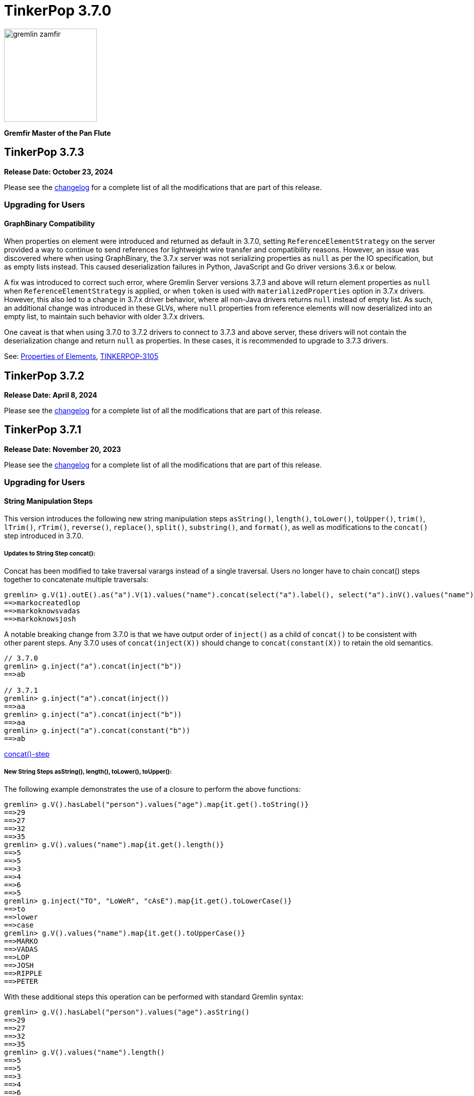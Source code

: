 ////
Licensed to the Apache Software Foundation (ASF) under one or more
contributor license agreements.  See the NOTICE file distributed with
this work for additional information regarding copyright ownership.
The ASF licenses this file to You under the Apache License, Version 2.0
(the "License"); you may not use this file except in compliance with
the License.  You may obtain a copy of the License at

  http://www.apache.org/licenses/LICENSE-2.0

Unless required by applicable law or agreed to in writing, software
distributed under the License is distributed on an "AS IS" BASIS,
WITHOUT WARRANTIES OR CONDITIONS OF ANY KIND, either express or implied.
See the License for the specific language governing permissions and
limitations under the License.
////

= TinkerPop 3.7.0

image::https://raw.githubusercontent.com/apache/tinkerpop/master/docs/static/images/gremlin-zamfir.png[width=185]

*Gremfir Master of the Pan Flute*

== TinkerPop 3.7.3

*Release Date: October 23, 2024*

Please see the link:https://github.com/apache/tinkerpop/blob/3.7.3/CHANGELOG.asciidoc#release-3-7-3[changelog] for a
complete list of all the modifications that are part of this release.

=== Upgrading for Users

==== GraphBinary Compatibility

When properties on element were introduced and returned as default in 3.7.0, setting `ReferenceElementStrategy` on the
server provided a way to continue to send references for lightweight wire transfer and compatibility reasons. However,
an issue was discovered where when using GraphBinary, the 3.7.x server was not serializing properties as `null` as per
the IO specification, but as empty lists instead. This caused deserialization failures in Python, JavaScript and Go
driver versions 3.6.x or below.

A fix was introduced to correct such error, where Gremlin Server versions 3.7.3 and above will return element properties
as `null` when `ReferenceElementStrategy` is applied, or when `token` is used with `materializedProperties` option in
3.7.x drivers. However, this also led to a change in 3.7.x driver behavior, where all non-Java drivers returns `null`
instead of empty list. As such, an additional change was introduced in these GLVs, where `null` properties from
reference elements will now deserialized into an empty list, to maintain such behavior with older 3.7.x drivers.

One caveat is that when using 3.7.0 to 3.7.2 drivers to connect to 3.7.3 and above server, these drivers will not
contain the deserialization change and return `null` as properties. In these cases, it is recommended to upgrade to
3.7.3 drivers.

See: link:https://tinkerpop.apache.org/docs/3.7.3/reference/#_properties_of_elements[Properties of Elements],
link:https://issues.apache.org/jira/browse/TINKERPOP-3105[TINKERPOP-3105]

== TinkerPop 3.7.2

*Release Date: April 8, 2024*

Please see the link:https://github.com/apache/tinkerpop/blob/3.7.2/CHANGELOG.asciidoc#release-3-7-2[changelog] for a
complete list of all the modifications that are part of this release.

== TinkerPop 3.7.1
*Release Date: November 20, 2023*

Please see the link:https://github.com/apache/tinkerpop/blob/3.7.1/CHANGELOG.asciidoc#release-3-7-1[changelog] for a
complete list of all the modifications that are part of this release.

=== Upgrading for Users

==== String Manipulation Steps
This version introduces the following new string manipulation steps `asString()`, `length()`, `toLower()`, `toUpper()`,
`trim()`, `lTrim()`, `rTrim()`, `reverse()`, `replace()`, `split()`, `substring()`, and `format()`, as well as
modifications to the `concat()` step introduced in 3.7.0.

===== Updates to String Step concat():
Concat has been modified to take traversal varargs instead of a single traversal. Users no longer have to chain
concat() steps together to concatenate multiple traversals:
[source,text]
----
gremlin> g.V(1).outE().as("a").V(1).values("name").concat(select("a").label(), select("a").inV().values("name"))
==>markocreatedlop
==>markoknowsvadas
==>markoknowsjosh
----

A notable breaking change from 3.7.0 is that we have output order of `inject()` as a child of `concat()` to be
consistent with other parent steps. Any 3.7.0 uses of `concat(inject(X))` should change to `concat(constant(X))` to
retain the old semantics.

[source,text]
----
// 3.7.0
gremlin> g.inject("a").concat(inject("b"))
==>ab

// 3.7.1
gremlin> g.inject("a").concat(inject())
==>aa
gremlin> g.inject("a").concat(inject("b"))
==>aa
gremlin> g.inject("a").concat(constant("b"))
==>ab
----

link:https://tinkerpop.apache.org/docs/3.7.1/reference/#concat-step[concat()-step]

===== New String Steps asString(), length(), toLower(), toUpper():

The following example demonstrates the use of a closure to perform the above functions:
[source,text]
----
gremlin> g.V().hasLabel("person").values("age").map{it.get().toString()}
==>29
==>27
==>32
==>35
gremlin> g.V().values("name").map{it.get().length()}
==>5
==>5
==>3
==>4
==>6
==>5
gremlin> g.inject("TO", "LoWeR", "cAsE").map{it.get().toLowerCase()}
==>to
==>lower
==>case
gremlin> g.V().values("name").map{it.get().toUpperCase()}
==>MARKO
==>VADAS
==>LOP
==>JOSH
==>RIPPLE
==>PETER
----

With these additional steps this operation can be performed with standard Gremlin syntax:
[source,text]
----
gremlin> g.V().hasLabel("person").values("age").asString()
==>29
==>27
==>32
==>35
gremlin> g.V().values("name").length()
==>5
==>5
==>3
==>4
==>6
==>5
gremlin> g.inject("TO", "LoWeR", "cAsE").toLower()
==>to
==>lower
==>case
gremlin> g.V().values("name").toUpper()
==>MARKO
==>VADAS
==>LOP
==>JOSH
==>RIPPLE
==>PETER
----

Scopes are also enabled on these string functions. The global scope functions synonymous to parameterless function call, and will only accept string traversers.
The local scope will also operate inside of lists of strings.
[source,text]
----
gremlin> g.V().values("name").fold().toUpper(local)
==>[MARKO,VADAS,LOP,JOSH,RIPPLE,PETER]
----

See: link:https://issues.apache.org/jira/browse/TINKERPOP-2672[TINKERPOP-2672],
link:https://tinkerpop.apache.org/docs/3.7.1/reference/#asString-step[asString()-step],
link:https://tinkerpop.apache.org/docs/3.7.1/reference/#length-step[length()-step],
link:https://tinkerpop.apache.org/docs/3.7.1/reference/#toLower-step[toLower()-step],
link:https://tinkerpop.apache.org/docs/3.7.1/reference/#toUpper-step[toUpper()-step]

===== New String Steps trim(), lTrim(), rTrim(), reverse():

The following example demonstrates the use of a closure to reverse and trim strings (concatenated with a string for demonstration):

[source,text]
----
gremlin> g.V().values("name").map{it.get().reverse()}
==>okram
==>sadav
==>pol
==>hsoj
==>elppir
==>retep
gremlin>  g.inject("  hi  ").map{it.get().trim() + "trim"}
==>hitrim
gremlin>  g.inject("  hi  ").map{it.get().replaceAll(/^\s+/, '') + "left_trim"}
==>hi  left_trim
gremlin>  g.inject("  hi  ").map{it.get().replaceAll(/\s+$/, '') + "right_trim"}
==>  hiright_trim
----

With these additional steps this operation can be performed with standard Gremlin syntax:
[source,text]
----
gremlin> g.V().values("name").reverse()
==>okram
==>sadav
==>pol
==>hsoj
==>elppir
==>retep
gremlin>  g.inject("  hi  ").trim().concat("trim")
==>hitrim
gremlin>  g.inject("  hi  ").lTrim().concat("left_trim")
==>hi  left_trim
gremlin>  g.inject("  hi  ").rTrim().concat("right_trim")
==>  hiright_trim
----

Scopes are enabled on trim(), lTrim(), and rTrim(). The global scope functions synonymous to parameterless function call, and will only accept string traversers.
The local scope will also operate inside of lists of strings.
Due to reverse() overloading as a list function, scope is not applied, as reversing lists inside of lists is not a practical use case.
[source,text]
----
gremlin> g.inject(["  hello  ", " world "]).trim(Scope.local)
==>[hello,world]
----

See: link:https://tinkerpop.apache.org/docs/3.7.1/reference/#trim-step[trim()-step],
link:https://tinkerpop.apache.org/docs/3.7.1/reference/#lTrim-step[lTrim()-step],
link:https://tinkerpop.apache.org/docs/3.7.1/reference/#rTrim-step[rTrim()-step],
link:https://tinkerpop.apache.org/docs/3.7.1/reference/#reverse-step[reverse()-step],
link:https://issues.apache.org/jira/browse/TINKERPOP-2672[TINKERPOP-2672]

===== New String Steps replace(), split(), substring()

The following example demonstrates the use of a closure to perform `replace()` and `split()` functions:
[source,text]
----
gremlin> g.V().hasLabel("software").values("name").map{it.get().replace("p", "g")}
==>log
==>riggle
gremlin> g.V().hasLabel("person").values("name").map{it.get().split("a")}
==>[m, rko]
==>[v, d, s]
==>[josh]
==>[peter]
----
With these additional steps this operation can be performed with standard Gremlin syntax:
[source,text]
----
gremlin> g.V().hasLabel("software").values("name").replace("p", "g")
==>log
==>riggle
gremlin> g.V().hasLabel("person").values("name").split("a")
==>[m,rko]
==>[v,d,s]
==>[josh]
==>[peter]
----

For `substring()`, the new Gremlin step follows the Python standard, taking parameters start index and optionally an
end index. This will enable certain operations that would be complex to achieve with closure:
[source,text]
----
gremlin> g.V().hasLabel("person").values("name").map{it.get().substring(1,4)}
==>ark
==>ada
==>osh
==>ete
gremlin> g.V().hasLabel("person").values("name").map{it.get().substring(1)}
==>arko
==>adas
==>osh
==>eter
gremlin> g.V().hasLabel("person").values("name").map{it.get().substring(-2)}
String index out of range: -2
Type ':help' or ':h' for help.
----

The `substring()`-step will return a substring with indices specified by the start and end indices, or from
the start index to the remainder of the string if an end index is not specified. Negative indices are allowed and will
count from the end of the string:
[source,text]
----
gremlin> g.V().hasLabel("person").values("name").substring(1,4)
==>ark
==>ada
==>osh
==>ete
gremlin> g.V().hasLabel("person").values("name").substring(1)
==>arko
==>adas
==>osh
==>eter
gremlin> g.V().hasLabel("person").values("name").substring(-2)
==>ko
==>as
==>sh
==>er
----

See: link:https://tinkerpop.apache.org/docs/3.7.1/reference/#replace-step[replace()-step],
link:https://tinkerpop.apache.org/docs/3.7.1/reference/#split-step[split()-step],
link:https://tinkerpop.apache.org/docs/3.7.1/reference/#substring-step[substring()-step],
link:https://issues.apache.org/jira/browse/TINKERPOP-2672[TINKERPOP-2672]

===== New String Step format()
This step is designed to simplify some string operations. In general, it is similar to the string formatting function
available in many programming languages. Variable values can be picked up from Element properties, maps and scope variables.

[source,text]
----
gremlin> g.V().format("%{name} is %{age} years old")
==>marko is 29 years old
==>vadas is 27 years old
==>josh is 32 years old
==>peter is 35 years old
gremlin> g.V().hasLabel("person").as("a").values("name").as("p1").select("a").in("knows").format("%{p1} knows %{name}")
==>vadas knows marko
==>josh knows marko
gremlin> g.V(1).format("%{name} has %{_} connections").by(bothE().count())
==>marko has 3 connections
----

See: link:https://issues.apache.org/jira/browse/TINKERPOP-2334[TINKERPOP-2334],
link:https://tinkerpop.apache.org/docs/3.7.1/reference/#format-step[format()-step]

==== List Manipulation Steps
Additional List manipulation/filter steps have been added to replace the use of closures: `any()`, `all()`, `product()`,
`merge()`, `intersect()`, `combine()`, `conjoin()`, `difference()`,`disjunct()` and `reverse()`.

The following example demonstrates usage of the newly introduced steps:

[source,text]
----
gremlin> g.V().values("age").fold().all(P.gt(10))
==>[29,27,32,35]
gremlin> g.V().values("age").fold().any(P.eq(32))
==>[29,27,32,35]
gremlin> g.V().values("age").fold().product(__.V().values("age").limit(2).fold())
==>[[29,29],[29,27],[27,29],[27,27],[32,29],[32,27],[35,29],[35,27]]
gremlin> g.V().values("age").fold().merge([32,30,50])
==>[32,50,35,27,29,30]
gremlin> g.V().values("age").fold().combine([32,30,50])
==>[29,27,32,35,32,30,50]
gremlin> g.V().values("age").fold().intersect([32,30,50])
==>[32]
gremlin> g.V().values("age").fold().disjunct([32,30,50])
==>[50,35,27,29,30]
gremlin> g.V().values("age").fold().difference([32,30,50])
==>[35,27,29]
gremlin> g.V().values("age").order().by(desc).fold().reverse()
==>[27,29,32,35]
gremlin> g.V().values("age").fold().conjoin("-")
==>29-27-32-35
----

See: link:https://issues.apache.org/jira/browse/TINKERPOP-2978[TINKERPOP-2978],
link:https://tinkerpop.apache.org/docs/3.7.1/reference/#all-step[all()-step],
link:https://tinkerpop.apache.org/docs/3.7.1/reference/#any-step[any()-step],
link:https://tinkerpop.apache.org/docs/3.7.1/reference/#product-step[product()-step],
link:https://tinkerpop.apache.org/docs/3.7.1/reference/#merge-step[merge()-step],
link:https://tinkerpop.apache.org/docs/3.7.1/reference/#intersect-step[intersect()-step],
link:https://tinkerpop.apache.org/docs/3.7.1/reference/#combine-step[combine()-step],
link:https://tinkerpop.apache.org/docs/3.7.1/reference/#conjoin-step[conjoin()-step],
link:https://tinkerpop.apache.org/docs/3.7.1/reference/#difference-step[difference()-step],
link:https://tinkerpop.apache.org/docs/3.7.1/reference/#disjunct-step[disjunct()-step]

==== Date Manipulation Steps

Date manipulations in Gremlin queries were only possible using closures, which may or may not be supported by
different providers. In 3.7.1, we introduce the `asDate()`, `dateAdd` and `dateDiff` steps aimed to replace the usage of closure.

The following example demonstrates usage of newly introduced steps:

[source,text]
----
gremlin> g.inject("2023-08-02T00:00:00Z").asDate().dateAdd(DT.day, 7).dateDiff(datetime("2023-08-02T00:00:00Z"))
==>604800
----

See: link:https://tinkerpop.apache.org/docs/3.7.1/reference/#asDate-step[asDate()-step]
See: link:https://tinkerpop.apache.org/docs/3.7.1/reference/#dateAdd-step[dateAdd()-step]
See: link:https://tinkerpop.apache.org/docs/3.7.1/reference/#dateDiff-step[dateDiff()-step]
See: link:https://issues.apache.org/jira/browse/TINKERPOP-2979[TINKERPOP-2979]

===== `datetime()` for Current Server Time

Function `datetime()` extended to return current server time when used without argument.

[source,text]
----
gremlin> datetime().toGMTString()
==>13 Oct 2023 20:44:20 GMT
----

=== Upgrading for Providers

==== Graph System Providers

===== MultiProperty and MetaProperty Test Tags

The `@MultiMetaProperties` tag signified Gherkin feature tests that were using multi-properties and/or meta-properties.
The features were originally combined as a single tag because tests that had the tag used the crew graph for testing.
As time has gone on, some tests have used the empty graph and inserted their own test data that uses one or the other
feature. In an effort to better allow graphs to support one feature or the other and to test them the single tag has
been split into two tags: `@MultiProperties` and `@MetaProperties`. The original `@MultiMetaProperties` tag has been
removed.

===== InsertionOrderingRequired Test Tag

Added a new `@InsertionOrderingRequired` tag which signifies Gherkin feature tests which are reliant on the graph system predictably returning results (vertices, edges, properties) in the same order in which they were inserted into the graph. These tests should be skipped by any graph which does not guarantee such ordering.

== TinkerPop 3.7.0

*Release Date: July 31, 2023*

Please see the link:https://github.com/apache/tinkerpop/blob/3.7.0/CHANGELOG.asciidoc#release-3-7-0[changelog] for a complete list of all the modifications that are part of this release.

=== Upgrading for Users

==== String concat() Step

String manipulations in Gremlin queries were only possible using closures, which may or may not be supported by
different providers. In 3.7.0, we introduce the `concat()`-step as the beginning of a series of string manipulation steps
aimed to replace the usage of closure.

The following example demonstrates the use of a closure to add a new vertex with a label like an existing vertex but
with some prefix attached:

[source,text]
----
gremlin> g.V(1).map{"prefix_" + it.get().label}.as('a').addV(select('a'))
==>v[13]
gremlin> g.V(13).label()
==>prefix_person
----

With `concat()` step this operation can be performed with standard Gremlin syntax:

[source,text]
----
gremlin> g.addV(constant("prefix_").concat(__.V(1).label()))
==>v[14]
gremlin> g.V(14).label()
==>prefix_person
----

See: link:https://issues.apache.org/jira/browse/TINKERPOP-2672[TINKERPOP-2672]

==== union() Start Step

The `union()`-step could only be used mid-traversal after a start step. The typical workaround for this issue was to
use `inject()` with a dummy value to start the traversal and then utilize `union()`:

[source,text]
----
gremlin> g.inject(0).union(V().has('name','vadas'),
......1>                   V().has('software','name','lop').in('created')).
......2>   values('name')
==>vadas
==>marko
==>josh
==>peter
----

As of this version, `union()` can be used more directly to avoid the workaround:

[source,text]
----
gremlin> g.union(V().has('name','vadas'),
......1>         V().has('software','name','lop').in('created')).
......2>   values('name')
==>vadas
==>marko
==>josh
==>peter
----

See: link:https://issues.apache.org/jira/browse/TINKERPOP-2873[TINKERPOP-2873]

==== Map and Cardinality

Relatively recent changes to the Gremlin language have allowed properties to be set by way of a `Map`. As it pertains
to vertices, a `Map` can be given to `mergeV()` and `property()` steps. The limitation was that setting `Cardinality`
with this syntax was not possible without reverting back to `property()` steps that took a `Cardinality` as an argument
in some way. The following paragraphs show how changes for in 3.6.5 make this syntax much better for multi-properties.

The `mergeV()` step makes it much easier to write upsert-like traversals. Of course, if you had a graph that required
the use of multi-properties, some of the ease of `mergeV()` was lost. It typically meant falling back to traversals
using `sideEffect()` or similar direct uses of `property()` to allow it to work properly:

[source,groovy]
----
g.mergeV([(T.id): '1234']).
  option(onMatch, sideEffect(property(single,'age', 20).
                             property(set,'city','miami')).constant([:]))
----

For this version, `mergeV()` gets two new bits of syntax. First, it is possible to individually define the cardinality
for each property value in the `Map` for `onCreate` or `onMerge` events. Therefore, the above example could be written
as:

[source,text]
----
gremlin> g.addV().property(id,1234).property('age',19).property(set, 'city', 'detroit')
==>v[1234]
gremlin> g.mergeV([(T.id): 1234]).
......1>   option(onMatch, ['age': single(20), 'city': set('miami')])
==>v[1234]
gremlin> g.V(1234).valueMap()
==>[city:[detroit,miami],age:[20]]
----

The other option available is to provide a default `Cardinality` to the `option()` as follows, continuing from the
previous example:

[source,text]
----
gremlin> g.mergeV([(T.id): 1234]).
......1>     option(onMatch, ['age': 21, 'city': set('orlando')], single)
==>v[1234]
gremlin> g.mergeV([(T.id): 1234]).
......1>     option(onMatch, ['age': 22, 'city': set('boston')], single)
==>v[1234]
gremlin> g.V(1234).valueMap()
==>[city:[detroit,miami,orlando,boston],age:[22]]
----

In the above example, any property value that does not have its cardinality explicitly defined, will be assumed to be
the cardinality of the argument specified.

For `property(Map)` the `Cardinality` could be set universally for the `Map` with `property(Cardinality, Map)` but
there was no mechanism to set that value individually. Using the same pattern above and constructing a
`CardinalityValue` now allows this possibility.

[source,text]
----
gremlin> g.addV().property(id,1234).property('age',19).property(set, 'city', 'detroit')
==>v[1234]
gremlin> g.V(1234).property(['age': 20, 'city': set('miami')])
==>v[1234]
gremlin> g.V(1234).property(['age': single(21), 'city': set('orlando')])
==>v[1234]
gremlin> g.V(1234).property(single, ['age': 21, 'city': set('boston')])
==>v[1234]
gremlin> g.V(1234).valueMap()
==>[city:[detroit,miami,orlando,boston],age:[21]]
----

See: link:https://issues.apache.org/jira/browse/TINKERPOP-2957[TINKERPOP-2957]

==== TinkerGraph Transactions

Previously, there was no reference implementation provided for the `Transaction` API as this feature wasn't supported by
TinkerGraph. Users were instead directed towards the Neo4jGraph provided in `neo4j-gremlin` if they wanted to get access
to a `Graph` implementation that supported transactions. Unfortunately, the maintenance around this plugin has largely
been abandoned and is only compatible with Neo4j version 3.4, which reached end of life in March 2020.

As of this version, we are introducing the transactional TinkerGraph, `TinkerTransactionGraph`, which is TinkerGraph with
transaction capabilities. The `TinkerTransactionGraph` has `read committed` isolation level, which is the same as the
Neo4jGraph provided in `neo4j-gremlin`. Only `ThreadLocal` transactions are implemented, therefore embedded graph
transactions may not be fully supported. These transaction semantics may not fit the use case for some production
scenarios that require strict ACID-like transactions. Therefore, it is recommended that TinkerTransactionGraph be used
as a Graph for test environments where you still require support for transactions.

===== Usage examples

To use `TinkerTransactionGraph` remotely, start a Gremlin Server with the included `gremlin-server-transaction.yaml`
config file.

[source,bash]
----
bin/gremlin-server.sh conf/gremlin-server-transaction.yaml
----

Then to connect with Java:

[source,java]
----
GraphTraversalSource g = traversal().withRemote(DriverRemoteConnection.using("localhost",8182,"g")); <1>

GraphTraversalSource gtx = g.tx().begin(); <2>
try {
    gtx.addV('test1').iterate(); <3>
    gtx.addV('test2').iterate(); <3>

    gtx.tx().commit(); <4>
} catch (Exception ex) {
    gtx.tx().rollback(); <5>
}
----

<1> Create connection to Gremlin Server with transaction enabled graph.
<2> Spawn a GraphTraversalSource with opened transaction.
<3> Make some updates to graph.
<4> Commit all changes.
<5> Rollback all changes on error.

One can also use the remote TinkerTransactionGraph in Gremlin Console:

[source,text]
----
gremlin> :remote connect tinkerpop.server conf/remote.yaml session <1>
==>Configured localhost/127.0.0.1:8182-[2e70bf11-12f7-4dfe-8a5e-a3d57f0df304]
gremlin> g = traversal().withRemote(DriverRemoteConnection.using("localhost",8182,"g"))
==>graphtraversalsource[emptygraph[empty], standard]
gremlin> gtx = g.tx().begin() <2>
==>graphtraversalsource[emptygraph[empty], standard]
gremlin> gtx.addV('test').property('name', 'one')
==>v[0]
gremlin> gtx.V().valueMap()
==>[name:[one]]
gremlin> g.V().valueMap()
gremlin> gtx.tx().commit()
==>null
gremlin> g.V().valueMap() <3>
==>[name:[one]]
gremlin> g.V()
==>v[0]
gremlin> gtx = g.tx().begin() <4>
==>graphtraversalsource[emptygraph[empty], standard]
gremlin> gtx.addV('test').property('name', 'two')
==>v[2]
gremlin> gtx.V().valueMap()
==>[name:[one]]
==>[name:[two]]
gremlin> g.V().valueMap()
==>[name:[one]]
gremlin> gtx.tx().rollback()
==>null
gremlin> g.V().valueMap() <5>
==>[name:[one]]
----

<1> Open remote Console session and spawn remote graph traversal source for the empty TinkerTransactionGraph.
<2> Spawn a GraphTraversalSource by opening a transaction.
<3> The vertex is added in the remote graph until we commit the transaction (which automatically closes the transaction).
<4> Spawn another GraphTraversalSource by opening a new transaction.
<5> The second vertex will not bed added to the remote graph since we rolled back the change

To use the embedded TinkerTransactionGraph in Gremlin Console:

[source,text]
----
gremlin> graph = TinkerTransactionGraph.open() <1>
==>tinkertransactiongraph[vertices:0 edges:0]
gremlin> g = traversal().withEmbedded(graph) <2>
==>graphtraversalsource[tinkertransactiongraph[vertices:0 edges:0], standard]
gremlin> g.addV('test').property('name','one')
==>v[0]
gremlin> g.tx().commit() <3>
==>null
gremlin> g.V().valueMap()
==>[name:[one]]
gremlin> g.addV('test').property('name','two') <4>
==>v[2]
gremlin> g.V().valueMap()
==>[name:[one]]
==>[name:[two]]
gremlin> g.tx().rollback() <5>
==>null
gremlin> g.V().valueMap()
==>[name:[one]]
----

<1> Open transactional graph.
<2> Spawn a GraphTraversalSource with transactional graph.
<3> Commit the add vertex operation
<4> Add a second vertex without committing
<5> Rollback the change

Note that all embedded `TinkerTransactionGraph` remains `ThreadLocal` transactions, meaning that all traversal sources
spawned from the graph will operate within the same transaction scope.

IMPORTANT: `TinkerTransactionGraph` comes with performance and semantic limitations, where the former is expect to
be resolved in future versions. Since its primary recommended use case is for testing these limitations should not be
an impediment. Production use cases for TinkerGraph should generally prefer the non-transactional implementation.

See: link:https://issues.apache.org/jira/browse/TINKERPOP-2975[TINKERPOP-2975],
link:https://tinkerpop.apache.org/docs/3.7.0/reference/#tinkergraph-gremlin-tx[Reference Documentation - TinkerGraph Transactions]

==== Properties on Elements

One of the peculiar aspects of using Gremlin remotely is that if you do something like `v = g.V().next()` you will
find that the `v`, the `Vertex` object, does not have any properties associated with it, even if the database
associates some with it. It will be a "reference" only, in that it will only have an `id` and `label`. The reason and
history for this approach can be found on the link:https://lists.apache.org/thread/xltcon4zxnwq4fyw2r2126syyrqm8spy[dev list].
While this has been a long-standing way TinkerPop operates, it is a confusing point for new users and often forces
some inconvenience on folks by requiring them to alter queries to transform graph elements to other forms that can
carry the property data (e.g. `elementMap()`).

With this new release, properties are finally available on graph elements for all programming languages and are now
returned by default for OLTP requests. Gremlin Server 3.5 and 3.6 can return properties only in some special cases.

Queries still won't return properties on Elements for OLAP. It deals with references only as it always have
irrespective of remote or local execution.

Consider the following example of this functionality with Javascript:

[source,javascript]
----
const client = new Client('ws://localhost:8182/gremlin',{traversalSource: 'gmodern'});
await client.open();
const result = await client.submit('g.V(1)');
console.log(JSON.stringify(result.first()));
await client.close();
----

The result will be different depending on the version of Gremlin Server. For 3.5/3.6:

[source,json]
----
{"id":1,"label":"person"}
----

For 3.7:
[source,json]
----
{"id":1,"label":"person","properties":{"name":[{"id":0,"label":"name","value":"marko","key":"name"}],"age":[{"id":1,"label":"age","value":29,"key":"age"}]}}
---- 

===== Enabling the previous behavior

Note that drivers from earlier versions like 3.5 and 3.6 will not be able to retrieve properties on elements. Older
drivers connecting to 3.7.x servers should disable this functionality server-side:

*Configure Gremlin Server to not return properties* - update Gremlin Server initialization script with
`ReferenceElementStrategy`. This configuration is essentially the one used in older versions of the server by default.

[source,groovy]
----
globals << [g : traversal().withEmbedded(graph).withStrategies(ReferenceElementStrategy)]
----

For 3.7 drivers, properties on elements can also be disabled per request using the `tokens` option with `materializeProperties`.

[source,csharp]
----
g.With("materializeProperties", "tokens").V(1).Next()
----

===== Possible issues

`ReferenceElement`-type objects are no longer returned by the server by default. When upgrading existing code to 3.7.0,
it is possible that this change could have some impact if you directly declared use of those classes. For example:

[source,java]
----
ReferenceVertex v = g.V().next();
----

would need to be changed to:

[source,java]
----
Vertex v = g.V().next();
----

In other words, it would be best to code to the various structural interfaces like `Vertex` and `Edge` rather than
specific implementations.

See: link:https://issues.apache.org/jira/browse/TINKERPOP-2824[TINKERPOP-2824]

==== Gremlin.NET: Nullable Annotations

Gremlin.NET now uses link:https://learn.microsoft.com/en-us/dotnet/csharp/nullable-references#nullable-variable-annotations[nullable annotations]
to state wether an argument or a return value can be null or not. This should make it much less likely to get a
`NullReferenceException` from Gremlin.NET.

This change required to make some breaking changes but most users should not be affected by this as the breaking
changes are limited to APIs that are mostly intended for graph driver providers.

See: link:https://issues.apache.org/jira/browse/TINKERPOP-2348[TINKERPOP-2348]

==== Removed connectOnStartup javascript

Removed the `connectOnStartup` option for Gremlin Javascript API to resolve potential `unhandledRejection` and race
conditions. New `DriverRemoteConnection` objects no longer initiate connection by default at startup. Call `open()`
explicitly if one wishes to manually connect on startup.

For example:

[source,javascript]
----
const drc = new DriverRemoteConnection(url);
drc.open().catch(err => {
   // Handle error upon open.
})
----

==== Creation of New `gremlin-util` Module

`gremlin-driver` has been refactored and several classes have been extracted to a new `gremlin-util` module. Any classes
which are utilized by both `gremlin-driver` and `gremlin-server` have been extracted to `gremlin-util`. This includes
the entire `tinkerpop.gremlin.driver.ser` and `tinkerpop.gremlin.driver.message` packages as well as
`tinkerpop.gremlin.driver.MessageSerializer` and `tinkerpop.gremlin.driver.Tokens`. For a full list of the migrated
classes, see: link:https://issues.apache.org/jira/browse/TINKERPOP-2819[TINKERPOP-2819].
All migrated classes have had their packages updated to reflect this change. For these classes, packages have changed
from `tinkerpop.gremlin.driver.*` to `tinkerpop.gremlin.util.*`. For example
`org.apache.tinkerpop.gremlin.driver.ser.GraphBinaryMessageSerializerV1` has been updated to
`org.apache.tinkerpop.gremlin.util.ser.GraphBinaryMessageSerializerV1`. All imports of these classes should be updated
to reflect this change. All server config files which declare a list of serializers should also be updated to
reflect the new location of serializer classes.

See: link:https://issues.apache.org/jira/browse/TINKERPOP-2819[TINKERPOP-2819]

==== Removal of `gremlin-driver` from `gremlin-server`

`gremlin-driver` is no longer a dependency of `gremlin-server` and thus will no longer be packaged in server
distributions. Any app which makes use of both `gremlin-driver` and `gremlin-server` will now need to directly
include both modules.

==== Serializer Renaming

Serializers tended to have a standard suffix that denotes the version. It usually appears as something like "V1d0".
The "d0" portion of this has always been a bit superfluous and was actually not used when GraphBinary was introduced,
preferring a simple "V1". To bring greater consistency to the naming the "d0" has been dropped from all places where
it was referenced that way.

There was a bit of a misnaming in the early days of TinkerPop 3.x where typed versus untyped json was mixed up among
the GraphSON `MessageSerializer` implementations. For GraphSON 1.0, untyped GraphSON was referred to as
`GraphSONMessageSerializerV1d0` and typed as `GraphSONMessageSerializerGremlinV1d0`, but for version 2.0 of GraphSON,
the idea of untyped GraphSON was left behind and so typed GraphSON became `GraphSONMessageSerializerV2d0` which
followed to version 3.0. With the return of typed and untyped GraphSON for 3.6.5, it seemed important to unify all
of this naming and given the previously mentioned removal of the "d0" we now have:

* `GraphSONMessageSerializerV1` is now typed GraphSON 1.0
* `GraphSONMessageSerializerGremlinV1d0` is removed.
* `GraphSONUntypedMessageSerializerV1` is now untyped GraphSON 1.0
* `GraphSONMessageSerializerV2` is now typed GraphSON 2.0
* `GraphSONMessageSerializerGremlinV2d0` is removed - it was deprecated in 3.4.0 actually and served little purpose
* `GraphSONUntypedMessageSerializerV2` is now untyped GraphSON 2.0
* `GraphSONMessageSerializerV3` is typed GraphSON 3.0 as it always has been
* `GraphSONUntypedMessageSerializerV3` is untyped GraphSON 3.0 which is newly added

==== Building and Running with JDK 17

You can now run TinkerPop with Java 17. Be advised that there are some issues with reflection and so you may need to
either --add-opens or --add-exports certain modules to enable it to work with Java 17. This mostly affects the Kryo
serialization library which is used with OLAP. If you use OLTP, then you may not need to add any of these options to
the JVM. The following are only examples used by TinkerPop's automated tests and are placed here for convenience.

[source,text]
----
    --add-opens=java.base/java.io=ALL-UNNAMED
    --add-opens=java.base/java.nio=ALL-UNNAMED
    --add-opens=java.base/sun.nio.cs=ALL-UNNAMED
    --add-opens=java.base/java.lang=ALL-UNNAMED
    --add-opens=java.base/java.lang.invoke=ALL-UNNAMED
    --add-opens=java.base/java.lang.reflect=ALL-UNNAMED
    --add-opens=java.base/java.util=ALL-UNNAMED
    --add-opens=java.base/java.util.concurrent=ALL-UNNAMED
    --add-opens=java.base/java.util.concurrent.atomic=ALL-UNNAMED
    --add-opens=java.base/java.net=ALL-UNNAMED
----

See: link:https://issues.apache.org/jira/browse/TINKERPOP-2703[TINKERPOP-2703]

=== Upgrading for Providers

==== Graph Driver Providers

===== Gremlin.NET: Nullable Reference Types

Enabling nullable reference types comes with some breaking changes in Gremlin.NET which can affect driver providers.

GraphBinary APIs changed to make better use of nullable reference types. Instead of one method `WriteValueAsync` and
one method `ReadValueAsync`, there are now methods `WriteNullableValueAsync` and `ReadNullableValueAsync` that allow
`null` values and methods `WriteNonNullableValueAsync` and `ReadNonNullableValueAsync` that do not allow `null` values.

Some `set` property accessors were removed from some pure data classes in the `Structure` and the `Driver.Messages`
namespaces to initialize these properties directly from the constructor which ensures that they are really not `null`.
We also used this opportunity to convert some of these pure data classes into a `record`.

See: link:https://issues.apache.org/jira/browse/TINKERPOP-2348[TINKERPOP-2348]

==== Graph System Providers

===== Reworked Gremlin Socket Server

The `SimpleSocketServer` from `gremlin-driver` has been brought into a new module `gremlin-tools/gremlin-socket-server`
and it has been adapted to be usable by all drivers for testing. See more about creating gremlin socket server tests
link:https://tinkerpop.apache.org/docs/3.7.0/dev/developer/#gremlin-socket-server-tests[here].

===== Mid-traversal E()

Traversals now support mid-traversal E()-steps.

Prior to this change you were limited to using E()-step only at the start of traversal, but now you can this step in
the middle. This improvement makes it easier for users to build certain types of queries. For example, get edges with
label knows, if there is none then add new one between josh and vadas.

`g.inject(1).coalesce(E().hasLabel("knows"), addE("knows").from(V().has("name","josh")).to(V().has("name","vadas")))`

Another reason is to make E() and V() steps equivalent in terms of use in the middle of traversal.

See link:https://issues.apache.org/jira/browse/TINKERPOP-2798[TINKERPOP-2798]

===== PBiPredicate interface

Custom predicates used in `P` now should implement `PBiPredicate` interface.

It allows to set the name of the predicate that will be used for serialization by overriding `getPredicateName`.
In previous version `toString` used for this.

In most cases it should be enough just to replace `BiPredicate` with `PBiPredicate` in predicate declaration.

See link:https://issues.apache.org/jira/browse/TINKERPOP-2949[TINKERPOP-2949]
